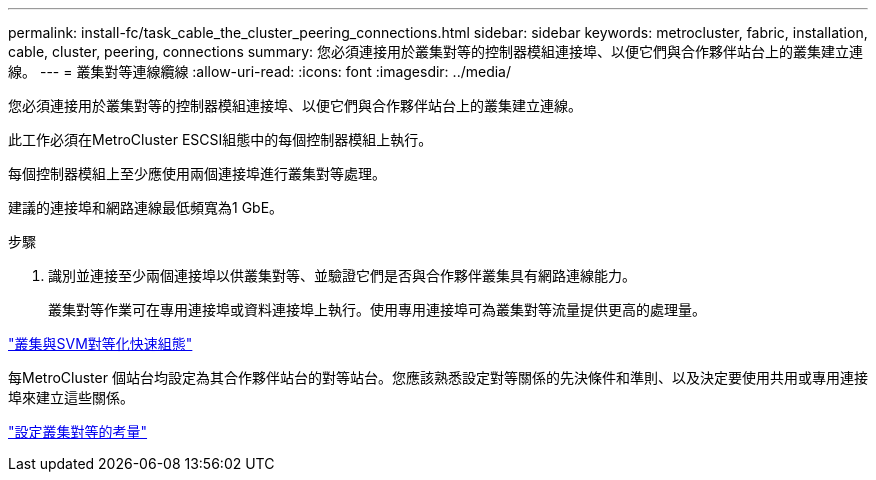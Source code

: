 ---
permalink: install-fc/task_cable_the_cluster_peering_connections.html 
sidebar: sidebar 
keywords: metrocluster, fabric, installation, cable, cluster, peering, connections 
summary: 您必須連接用於叢集對等的控制器模組連接埠、以便它們與合作夥伴站台上的叢集建立連線。 
---
= 叢集對等連線纜線
:allow-uri-read: 
:icons: font
:imagesdir: ../media/


[role="lead"]
您必須連接用於叢集對等的控制器模組連接埠、以便它們與合作夥伴站台上的叢集建立連線。

此工作必須在MetroCluster ESCSI組態中的每個控制器模組上執行。

每個控制器模組上至少應使用兩個連接埠進行叢集對等處理。

建議的連接埠和網路連線最低頻寬為1 GbE。

.步驟
. 識別並連接至少兩個連接埠以供叢集對等、並驗證它們是否與合作夥伴叢集具有網路連線能力。
+
叢集對等作業可在專用連接埠或資料連接埠上執行。使用專用連接埠可為叢集對等流量提供更高的處理量。



http://docs.netapp.com/ontap-9/topic/com.netapp.doc.exp-clus-peer/home.html["叢集與SVM對等化快速組態"]

每MetroCluster 個站台均設定為其合作夥伴站台的對等站台。您應該熟悉設定對等關係的先決條件和準則、以及決定要使用共用或專用連接埠來建立這些關係。

link:concept_prepare_for_the_mcc_installation.html["設定叢集對等的考量"]

